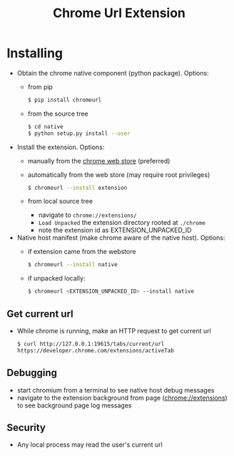 #+OPTIONS: ^:nil
#+OPTIONS: toc:nil
#+OPTIONS: html-postamble:nil
#+OPTIONS: num:nil
#+TITLE: Chrome Url Extension

* Installing
  - Obtain the chrome native component (python package). Options:
    - from pip
       #+BEGIN_SRC sh
       $ pip install chromeurl
       #+END_SRC
    - from the source tree
       #+BEGIN_SRC sh
       $ cd native
       $ python setup.py install --user
       #+END_SRC
  - Install the extension. Options:
    - manually from the [[https://chrome.google.com/webstore/detail/chrome-current-url/eibefbdcoojolecpoehkpmgfaeapngjk][chrome web store]] (preferred)
    - automatically from the web store (may require root privileges)
       #+BEGIN_SRC sh
       $ chromeurl --install extension
       #+END_SRC
    - from local source tree
      - navigate to ~chrome://extensions/~
      - ~Load Unpacked~ the extension directory rooted at ~./chrome~
      - note the extension id as EXTENSION_UNPACKED_ID
  - Native host manifest (make chrome aware of the native host). Options:
    - if extension came from the webstore
      #+BEGIN_SRC sh
      $ chromeurl --install native
      #+END_SRC
    - if unpacked locally:
      #+BEGIN_SRC sh
      $ chromeurl <EXTENSION_UNPACKED_ID> --install native
      #+END_SRC

** Get current url
    - While chrome is running, make an HTTP request to get current url
      #+BEGIN_SRC sh
      $ curl http://127.0.0.1:19615/tabs/current/url
      https://developer.chrome.com/extensions/activeTab
      #+END_SRC
** Debugging
   - start chromium from a terminal to see native host debug messages
   - navigate to the extension background from page (chrome://extensions)
     to see background page log messages
** Security
   - Any local process may read the user's current url
